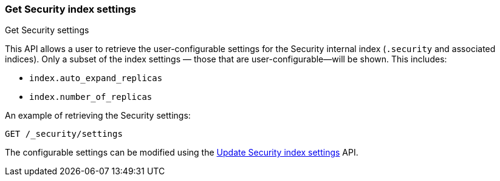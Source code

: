 [role="xpack"]
[[security-api-get-settings]]
=== Get Security index settings
++++
<titleabbrev>Get Security settings</titleabbrev>
++++

This API allows a user to retrieve the user-configurable settings for the Security internal index (`.security` and associated indices). Only a subset of the index settings — those that are user-configurable—will be shown. This includes:

- `index.auto_expand_replicas`
- `index.number_of_replicas`

An example of retrieving the Security settings:

[source,console]
-----------------------------------------------------------
GET /_security/settings
-----------------------------------------------------------
// TEST[setup:user_profiles]
// TEST[setup:service_token42]

The configurable settings can be modified using the <<security-api-update-settings,Update Security index settings>> API.
